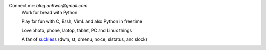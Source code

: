 Connect me: *blog.an9wer@gmail.com*
    Work for bread with Python

    Play for fun with C, Bash, VimL and also Python in free time

    Love photo, phone, laptop, tablet, PC and Linux things

    A fan of `suckless <https://suckless.org>`_ (dwm, st, dmenu, noice,
    slstatus, and slock)

